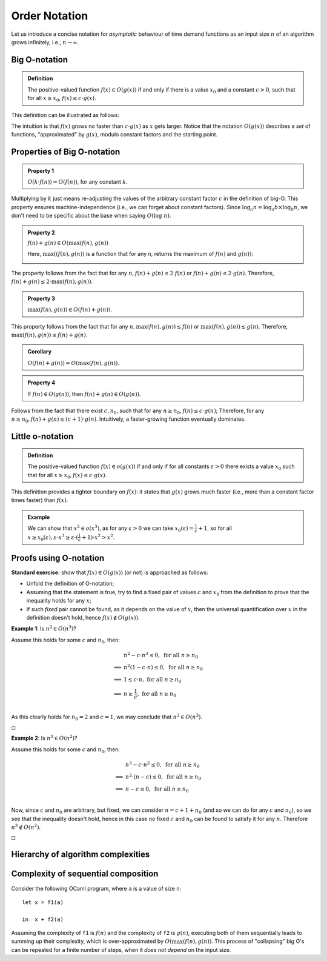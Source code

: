 .. -*- mode: rst -*-

Order Notation
==============

Let us introduce a concise notation for *asymptotic* behaviour of time
demand functions as an input size :math:`n` of an algorithm grows
infinitely, i.e., :math:`n \rightarrow \infty`.

.. _def-big-o: 

Big O-notation
--------------

.. admonition:: Definition 

  The positive-valued function :math:`f(x) \in O(g(x))` if and only if there is a value :math:`x_0` and a constant :math:`c > 0`, such that for all :math:`x \geq x_0`, :math:`f(x) \leq c \cdot g(x)`.

This definition can be illustrated as follows:

.. image:: ../resources/bigo.png
   :width: 550px
   :align: center


The intuition is that :math:`f(x)` grows no faster than :math:`c \cdot g(x)` as :math:`x` gets larger. Notice that the notation :math:`O(g(x))` describes a *set* of functions, "approximated" by :math:`g(x)`, modulo constant factors and the starting point.

.. _def-big-o-props: 

Properties of Big O-notation
----------------------------

.. admonition:: Property 1

   :math:`O(k \cdot f(n)) = O(f(n))`, for any constant :math:`k`.  

Multiplying by :math:`k` just means re-adjusting the values of the arbitrary constant factor :math:`c` in the definition of big-O.  This property ensures machine-independence  (i.e., we can forget about constant factors).  Since :math:`\log_{a}n = \log_{a}b \times \log_{b}n`, we don't need to be specific about the base when saying :math:`O(\log~n)`.

.. admonition:: Property 2

   :math:`f(n) + g(n) \in O(\max(f(n), g(n))`

   Here, :math:`\max((f(n), g(n))` is a function that for any n, returns the maximum of :math:`f(n)` and :math:`g(n))`:

   .. image:: ../resources/omax.png
     :width: 550px
     :align: center

The property follows from the fact that for any :math:`n,  f(n) + g(n) \leq 2 \cdot f(n)` or :math:`f(n) + g(n) \leq 2 \cdot g(n)`.  Therefore, :math:`f(n) + g(n) \leq 2 \cdot \max(f(n), g(n))`.

.. admonition:: Property 3
   
   :math:`\max(f(n), g(n)) \in O(f(n) + g(n))`.

This property follows from the fact that for any :math:`n, \max(f(n), g(n)) \leq f(n)` or :math:`\max(f(n), g(n)) \leq g(n)`. Therefore, :math:`\max(f(n), g(n)) \leq f(n) + g(n)`.

.. admonition:: Corollary 
   
   :math:`O(f(n) + g(n)) = O(\max(f(n), g(n))`.

.. admonition:: Property 4 
   
   If :math:`f(n) \in O(g(n))`, then :math:`f(n) + g(n) \in O(g(n))`.

Follows from the fact that there exist :math:`c, n_0`, such that for any :math:`n \geq n_0, f(n) \leq c \cdot g(n)`; Therefore, for any :math:`n \geq n_0, f(n) + g(n) \leq (c + 1) \cdot g(n)`. Intuitively, a faster-growing function eventually dominates.

Little o-notation
-----------------

.. admonition:: Definition 

   The positive-valued function :math:`f(x) \in o(g(x))` if and only if for all constants :math:`\varepsilon > 0` there exists a value :math:`x_0` such that for all :math:`x \geq x_0, f(x) \leq \varepsilon \cdot g(x)`.

This definition provides a tighter boundary on :math:`f(x)`: it states that :math:`g(x)` grows much faster (i.e., more than a constant factor times faster) than :math:`f(x)`.

.. admonition:: Example 

   We can show that :math:`x^2 \in o(x^3)`, as for any :math:`\varepsilon > 0` we can take :math:`x_0(\varepsilon) = \frac{1}{\varepsilon} + 1`, so for all :math:`x \geq x_0(\varepsilon), \varepsilon \cdot x^3 \geq \varepsilon \cdot (\frac{1}{\varepsilon} + 1) \cdot x^2 > x^2`.


Proofs using O-notation
-----------------------

**Standard exercise:** show that :math:`f(x) \in O(g(x))` (or not) is approached as follows:

* Unfold the definition of O-notation;

* Assuming that the statement is true, try to find a fixed pair of values :math:`c` and :math:`x_0` from the definition to prove that the inequality holds for any :math:`x`;

* If such *fixed* pair cannot be found, as it depends on the value of :math:`x`, then the universal quantification over :math:`x` in the definition doesn't hold, hence :math:`f(x) \notin O(g(x))`.

**Example 1**: Is :math:`n^2 \in O(n^3)`?

Assume this holds for some :math:`c` and :math:`n_0`, then:

.. math::

 \begin{align*} 
 & n^2 - c \cdot n^3 \leq 0,~\text{for all}~n \geq n_0 \\
 \implies & 
 n^2 (1 - c \cdot n) \leq 0,~\text{for all}~n \geq n_0 \\
 \implies & 
 1 \leq c \cdot n,~\text{for all}~n \geq n_0 \\
 \implies & 
 n \geq \frac{1}{c},~\text{for all}~n \geq n_0 \\
 \end{align*} 

As this clearly holds for :math:`n_0 = 2` and :math:`c = 1`, we may conclude that :math:`n^2 \in O(n^3)`. 

:math:`\square`

**Example 2**: Is :math:`n^3 \in O(n^2)`?

Assume this holds for some :math:`c` and :math:`n_0`, then:

.. math::
 \begin{align*} 
 & n^3 - c \cdot n^2 \leq 0,~\text{for all}~n \geq n_0 \\
 \implies & 
 n^2 \cdot (n - c) \leq 0,~\text{for all}~n \geq n_0 \\
 \implies & 
 n - c \leq 0,~\text{for all}~n \geq n_0 \\
 \end{align*} 

Now, since :math:`c` and :math:`n_0` are arbitrary, but fixed, we can consider :math:`n = c + 1 + n_0`  (and so we can do for any :math:`c` and :math:`n_0`), so we see that the inequality doesn't hold, hence in this case no fixed :math:`c` and :math:`n_0` can be found to satisfy it for any :math:`n`. Therefore :math:`n^3 \notin O(n^2)`. 

:math:`\square`

Hierarchy of algorithm complexities
-----------------------------------

.. image:: ../resources/hierarchy.png
   :width: 800px
   :align: center


..
   +------------+------------+-----------+----------+-----------------------+
   | Complexity | Class name | Intuition | Example  | Input size in example |
   +============+============+===========+==========+=======================+
   | O(1)       | column 1   | column 2  | column 3 |  column 3             |
   +------------+------------+-----------+----------+-----------------------+
   | O(log n)   | column 1   | column 2  | column 3 |  column 3             |
   +------------+------------+-----------+----------+-----------------------+

Complexity of sequential composition
------------------------------------

Consider the following OCaml program, where ``a`` is a value of size ``n``::

  let x = f1(a)  
  in  x + f2(a)

Assuming the complexity of ``f1`` is :math:`f(n)` and the complexity of ``f2`` is :math:`g(n)`, executing both of them sequentially leads to summing up their complexity, which is over-approximated by :math:`O(\max(f(n), g(n))`. This process of "collapsing" big O's can be repeated for a finite number of steps, when it *does not depend* on the input size.
